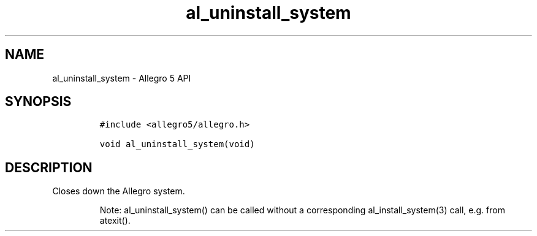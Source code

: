 .\" Automatically generated by Pandoc 3.1.3
.\"
.\" Define V font for inline verbatim, using C font in formats
.\" that render this, and otherwise B font.
.ie "\f[CB]x\f[]"x" \{\
. ftr V B
. ftr VI BI
. ftr VB B
. ftr VBI BI
.\}
.el \{\
. ftr V CR
. ftr VI CI
. ftr VB CB
. ftr VBI CBI
.\}
.TH "al_uninstall_system" "3" "" "Allegro reference manual" ""
.hy
.SH NAME
.PP
al_uninstall_system - Allegro 5 API
.SH SYNOPSIS
.IP
.nf
\f[C]
#include <allegro5/allegro.h>

void al_uninstall_system(void)
\f[R]
.fi
.SH DESCRIPTION
.PP
Closes down the Allegro system.
.RS
.PP
Note: al_uninstall_system() can be called without a corresponding
al_install_system(3) call, e.g.\ from atexit().
.RE
